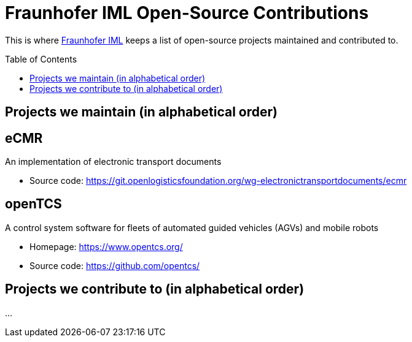 = Fraunhofer IML Open-Source Contributions
:toc: macro

// TIP: Always have the comprehensive http://asciidoctor.org/docs/asciidoc-syntax-quick-reference[QuickReference] handy.

[abstract]
====
This is where https://www.iml.fraunhofer.de/[Fraunhofer IML] keeps a list of open-source projects maintained and contributed to.
====

toc::[]

== Projects we maintain (in alphabetical order)

====
[discrete]
== eCMR

An implementation of electronic transport documents

* Source code: https://git.openlogisticsfoundation.org/wg-electronictransportdocuments/ecmr
====

====
[discrete]
== openTCS

A control system software for fleets of automated guided vehicles (AGVs) and mobile robots

* Homepage: https://www.opentcs.org/
* Source code: https://github.com/opentcs/
====

== Projects we contribute to (in alphabetical order)

...
